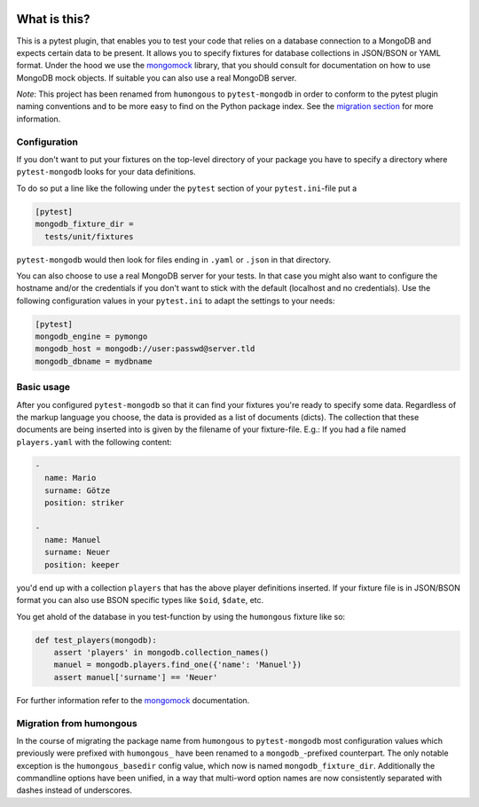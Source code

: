 .. image:: https://img.shields.io/pypi/v/pytest-mongodb.svg
    :target: https://pypi.python.org/pypi/pytest-mongodb
.. image:: https://travis-ci.org/mdomke/pytest-mongodb.svg?branch=master
    :target: https://travis-ci.org/mdomke/pytest-mongodb
.. image:: https://img.shields.io/pypi/l/pytest-mongodb.svg
    :target: https://pypi.python.org/pypi/pytest-mongodb

What is this?
=============

This is a pytest plugin, that enables you to test your code that relies on a
database connection to a MongoDB and expects certain data to be present.
It allows you to specify fixtures for database collections in JSON/BSON or YAML
format. Under the hood we use the mongomock_ library, that you should
consult for documentation on how to use MongoDB mock objects. If suitable you
can also use a real MongoDB server.

*Note*: This project has been renamed from ``humongous`` to ``pytest-mongodb`` in order
to conform to the pytest plugin naming conventions and to be more easy to find on the
Python package index. See the `migration section <Migration from humongous_>`_ for more information.


Configuration
-------------

If you don't want to put your fixtures on the top-level directory of your package
you have to specify a directory where ``pytest-mongodb`` looks for your data definitions.

To do so put a line like the following under the ``pytest`` section of your
``pytest.ini``-file put a

.. code-block:: ini

    [pytest]
    mongodb_fixture_dir =
      tests/unit/fixtures

``pytest-mongodb`` would then look for files ending in ``.yaml`` or ``.json`` in that
directory.

You can also choose to use a real MongoDB server for your tests. In that case
you might also want to configure the hostname and/or the credentials if you
don't want to stick with the default (localhost and no credentials). Use the
following configuration values in your ``pytest.ini`` to adapt the settings to
your needs:

.. code-block:: ini

    [pytest]
    mongodb_engine = pymongo
    mongodb_host = mongodb://user:passwd@server.tld
    mongodb_dbname = mydbname


Basic usage
-----------

After you configured ``pytest-mongodb`` so that it can find your fixtures you're ready to
specify some data. Regardless of the markup language you choose, the data is provided
as a list of documents (dicts). The collection that these documents are being inserted
into is given by the filename of your fixture-file. E.g.: If you had a file named
``players.yaml`` with the following content:

.. code-block:: yaml

    -
      name: Mario
      surname: Götze
      position: striker

    -
      name: Manuel
      surname: Neuer
      position: keeper


you'd end up with a collection ``players`` that has the above player definitions
inserted. If your fixture file is in JSON/BSON format you can also use BSON specific
types like ``$oid``, ``$date``, etc.


You get ahold of the database in you test-function by using the ``humongous`` fixture
like so:

.. code-block:: python

    def test_players(mongodb):
        assert 'players' in mongodb.collection_names()
        manuel = mongodb.players.find_one({'name': 'Manuel'})
        assert manuel['surname'] == 'Neuer'


For further information refer to the mongomock_ documentation.


Migration from humongous
------------------------

In the course of migrating the package name from ``humongous`` to ``pytest-mongodb`` most
configuration values which previously were prefixed with ``humongous_`` have been
renamed to a ``mongodb_``-prefixed counterpart. The only notable exception is the
``humongous_basedir`` config value, which now is named ``mongodb_fixture_dir``.
Additionally the commandline options have been unified, in a way that multi-word option
names are now consistently separated with dashes instead of underscores.



.. _mongomock: https://github.com/vmalloc/mongomock
